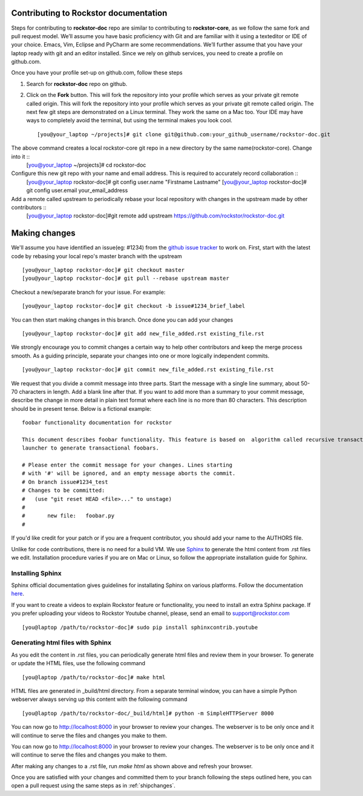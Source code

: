 Contributing to Rockstor documentation
--------------------------------------

Steps for contributing to **rockstor-doc** repo are similar to contributing to **rockstor-core**, as we follow the same fork and pull request model. We’ll assume you have basic proficiency with Git and are familiar with it using a texteditor or IDE of your choice. Emacs, Vim, Eclipse and PyCharm are some recommendations. We’ll further assume that you have your laptop ready with git and an editor installed. Since we rely on github services, you need to create a profile on github.com.

Once you have your profile set-up on github.com, follow these steps   
  
1. Search for **rockstor-doc** repo on github. 
2. Click on the **Fork** button. This will fork the repository into your profile which serves as your private git remote called origin. This will fork the repository into your profile which serves as your private git remote called origin. The next few git steps are demonstrated on a Linux terminal. They work the same on a Mac too. Your IDE may have ways to completely avoid the terminal, but using the terminal makes you look cool. ::

	[you@your_laptop ~/projects]# git clone git@github.com:your_github_username/rockstor-doc.git

The above command creates a local rockstor-core git repo in a new directory by the same name(rockstor-core). Change into it ::
	[you@your_laptop ~/projects]# cd rockstor-doc 

Configure this new git repo with your name and email address. This is required to accurately record collaboration ::
	[you@your_laptop rockstor-doc]# git config user.name "Firstname Lastname"
	[you@your_laptop rockstor-doc]# git config user.email your_email_address

Add a remote called upstream to periodically rebase your local repository with changes in the upstream made by other contributors ::
	[you@your_laptop rockstor-doc]#git remote add upstream https://github.com/rockstor/rockstor-doc.git


Making changes
--------------

We'll assume you have identified an issue(eg: #1234) from the `github issue tracker
<https://github.com/rockstor/rockstor-doc/issues>`_ to work on. First, start
with the latest code by rebasing your local repo's master branch with the upstream ::

        [you@your_laptop rockstor-doc]# git checkout master
        [you@your_laptop rockstor-doc]# git pull --rebase upstream master

Checkout a new/separate branch for your issue. For example::

        [you@your_laptop rockstor-doc]# git checkout -b issue#1234_brief_label

You can then start making changes in this branch. Once done you can add your 
changes ::
	
	[you@your_laptop rockstor-doc]# git add new_file_added.rst existing_file.rst
	
	
We strongly encourage you to commit changes a certain way to help other
contributors and keep the merge process smooth. As a guiding principle, separate
your changes into one or more logically independent commits. ::

	[you@your_laptop rockstor-doc]# git commit new_file_added.rst existing_file.rst
	
We request that you divide a commit message into three parts. Start the message
with a single line summary, about 50-70 characters in length. Add a blank line
after that. If you want to add more than a summary to your commit message,
describe the change in more detail in plain text format where each line is no
more than 80 characters. This description should be in present tense. Below is
a fictional example::

        foobar functionality documentation for rockstor

        This document describes foobar functionality. This feature is based on  algorithm called recursive transaction
        launcher to generate transactional foobars.

        # Please enter the commit message for your changes. Lines starting
        # with '#' will be ignored, and an empty message aborts the commit.
        # On branch issue#1234_test
        # Changes to be committed:
        #   (use "git reset HEAD <file>..." to unstage)
        #
        #       new file:   foobar.py
	#

If you'd like credit for your patch or if you are a frequent contributor, you
should add your name to the AUTHORS file.


Unlike for code contributions, there is no need for a build VM. We use `Sphinx
<http://sphinx-doc.org/contents.html>`_ to generate the html content from .rst
files we edit. Installation procedure varies if you are on Mac or Linux, so
follow the appropriate installation guide for Sphinx.


Installing Sphinx
^^^^^^^^^^^^^^^^^

Sphinx official documentation gives guidelines for installating Sphinx on various platforms. Follow 
the documentation `here <http://sphinx-doc.org/latest/install.html>`_.  

If you want to create a videos to explain Rockstor feature or functionality, you need to
install an extra Sphinx package. If you prefer uploading your videos to Rockstor Youtube channel,
please, send an email to support@rockstor.com ::

	[you@laptop /path/to/rockstor-doc]# sudo pip install sphinxcontrib.youtube

Generating html files with Sphinx
^^^^^^^^^^^^^^^^^^^^^^^^^^^^^^^^^ 
As you edit the content in .rst files, you can periodically generate html files
and review them in your browser. To generate or update the HTML files, use the
following command ::

        [you@laptop /path/to/rockstor-doc]# make html

HTML files are generated in _build/html directory. From a separate terminal
window, you can have a simple Python webserver always serving up this content
with the following command ::

        [you@laptop /path/to/rockstor-doc/_build/html]# python -m SimpleHTTPServer 8000

You can now go to http://localhost:8000 in your browser to review your
changes. The webserver is to be only once and it will continue to serve the
files and changes you make to them.

You can now go to http://localhost:8000 in your browser to review your
changes. The webserver is to be only once and it will continue to serve the
files and changes you make to them.

After making any changes to a .rst file, run *make html* as shown above and
refresh your browser.

Once you are satisfied with your changes and committed them to your branch
following the steps outlined here, you can open a pull request using the same
steps as in :ref:`shipchanges`.



